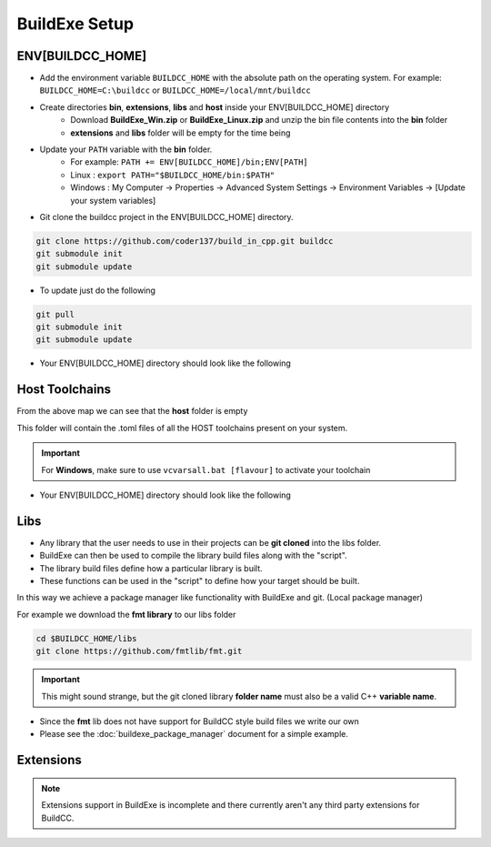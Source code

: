 BuildExe Setup
==============

ENV[BUILDCC_HOME]
-----------------

* Add the environment variable ``BUILDCC_HOME`` with the absolute path on the operating system. For example: ``BUILDCC_HOME=C:\buildcc`` or ``BUILDCC_HOME=/local/mnt/buildcc``
* Create directories **bin**, **extensions**, **libs** and **host** inside your ENV[BUILDCC_HOME] directory
   * Download **BuildExe_Win.zip** or **BuildExe_Linux.zip** and unzip the bin file contents into the **bin** folder
   * **extensions** and **libs** folder will be empty for the time being
* Update your ``PATH`` variable with the **bin** folder. 
   * For example: ``PATH += ENV[BUILDCC_HOME]/bin;ENV[PATH]``
   * Linux : ``export PATH="$BUILDCC_HOME/bin:$PATH"``
   * Windows : My Computer -> Properties -> Advanced System Settings -> Environment Variables -> [Update your system variables]

* Git clone the buildcc project in the ENV[BUILDCC_HOME] directory.

.. code-block:: bash

    git clone https://github.com/coder137/build_in_cpp.git buildcc
    git submodule init
    git submodule update

* To update just do the following

.. code-block:: bash

    git pull
    git submodule init
    git submodule update

* Your ENV[BUILDCC_HOME] directory should look like the following

.. uml::

    @startmindmap
    * ENV[BUILDCC_HOME]
    ** bin
    *** flatc
    *** buildexe
    ** buildcc
    *** [git cloned]
    ** extensions
    *** [empty]
    ** libs
    *** [empty]
    ** host
    *** [empty]
    @endmindmap

Host Toolchains
------------------

From the above map we can see that the **host** folder is empty

This folder will contain the .toml files of all the HOST toolchains present on your system.

.. code-block:: toml
    :linenos:

    [toolchain.host]
    # Toolchain family id
    # valid options are: gcc, msvc, mingw
    # clang is not yet supported
    id = "gcc" 
    
    # NOTE: Each name MUST be unique
    # Preferrably use the [id]_[target_arch]_[compiler_version] for uniqueness,
    # but make sure the name is unique if you have multiple similar host toolchains installed on your system
    name = "gcc_x86_64-linux-gnu_9.3.0"

    # Make sure all of these executables are present when you install your toolchain
    asm_compiler = "as"
    c_compiler = "gcc"
    cpp_compiler = "g++"
    archiver = "ar"
    linker = "ld"

    # Additional information
    # Necessary if multiple similar toolchains are installed
    # For example. Installed gcc version 9.3.0 and 10.2.0
    path = "/usr/bin"
    compiler_version = "9.3.0"
    target_arch = "x86_64-linux-gnu"

.. important:: For **Windows**, make sure to use ``vcvarsall.bat [flavour]`` to activate your toolchain

* Your ENV[BUILDCC_HOME] directory should look like the following

.. uml::

    @startmindmap
    * ENV[BUILDCC_HOME]
    ** bin
    *** flatc
    *** buildexe
    ** buildcc
    *** [git cloned]
    ** extensions
    *** [empty]
    ** libs
    *** [empty]
    ** host
    *** gcc_x86_64-linux-gnu_9.3.0.toml
    *** mingw_x86_64-w64-mingw32_10.2.0.toml
    *** msvc_am64_19.29.30137.toml
    @endmindmap

Libs
-------

* Any library that the user needs to use in their projects can be **git cloned** into the libs folder.
* BuildExe can then be used to compile the library build files along with the "script". 
* The library build files define how a particular library is built. 
* These functions can be used in the "script" to define how your target should be built.

In this way we achieve a package manager like functionality with BuildExe and git. (Local package manager)

For example we download the **fmt library** to our libs folder

.. code-block:: bash

    cd $BUILDCC_HOME/libs
    git clone https://github.com/fmtlib/fmt.git

.. important:: This might sound strange, but the git cloned library **folder name** must also be a valid C++ **variable name**.

* Since the **fmt** lib does not have support for BuildCC style build files we write our own
* Please see the :doc:`buildexe_package_manager` document for a simple example.

.. uml::

    @startmindmap
    * ENV[BUILDCC_HOME]
    ** bin
    *** flatc
    *** buildexe
    ** buildcc
    *** [git cloned]
    ** extensions
    *** [empty]
    ** libs
    *** fmt
    **** [git cloned]
    *** spdlog
    **** [git cloned]
    *** flatbuffers
    **** [git cloned]
    ** host
    *** gcc_x86_64-linux-gnu_9.3.0.toml
    *** mingw_x86_64-w64-mingw32_10.2.0.toml
    *** msvc_am64_19.29.30137.toml
    @endmindmap

Extensions
-------------

.. note:: Extensions support in BuildExe is incomplete and there currently aren't any third party extensions for BuildCC.
